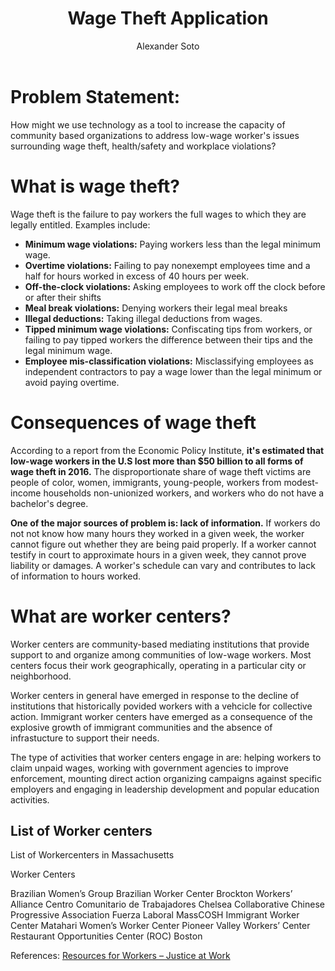 #+TITLE: Wage Theft Application
#+AUTHOR: Alexander Soto
#+CATEGORY: wagetheft
#+TAGS:       Write(w) Update(u) Fix(f) Check(c)

* Problem Statement:

  How might we use technology as a tool to increase the capacity of
  community based organizations to address low-wage worker's issues
  surrounding wage theft, health/safety and workplace violations?

* What is wage theft?

  Wage theft is the failure to pay workers the full wages to which they
  are legally entitled. Examples include:

  - *Minimum wage violations:* Paying workers less than the legal minimum wage.
  - *Overtime violations:* Failing to pay nonexempt employees time and a half for hours worked in excess of 40 hours per week.
  - *Off-the-clock violations:* Asking employees to work off the clock before or after their shifts
  - *Meal break violations:* Denying workers their legal meal breaks
  - *Illegal deductions:* Taking illegal deductions from wages.
  - *Tipped minimum wage violations:* Confiscating tips from workers, or failing to pay tipped workers the difference between their tips and the legal minimum wage.
  - *Employee mis-classification violations:* Misclassifying employees as independent contractors to pay a wage lower than the legal minimum or avoid paying overtime.

* Consequences of wage theft

  According to a report from the Economic Policy Institute, *it's estimated that low-wage workers in the U.S lost more
  than $50 billion to all forms of wage theft in 2016.* The disproportionate share of wage theft victims are people of
  color, women, immigrants, young-people, workers from modest-income households non-unionized workers, and workers who do not have a bachelor's degree.

  *One of the major sources of problem is: lack of information.* If workers do not not know how many hours they worked in a given week,
  the worker cannot figure out whether they are being paid properly. If a worker cannot testify in court to approximate hours in a given week,
  they cannot prove liability or damages. A worker's schedule can vary and
  contributes to lack of information to hours worked.

* What are worker centers?

Worker  centers are community-based mediating institutions that provide support
to and organize among communities of low-wage workers. Most centers focus their 
work geographically, operating in a particular city or neighborhood.

Worker centers in general have emerged in response to the decline of
institutions that historically povided workers with a vehcicle for collective
action. Immigrant worker centers have emerged as a consequence of the explosive
growth of immigrant communities and the absence of infrastucture to support
their needs.


The type of activities that worker centers engage in are: helping workers to claim unpaid wages,
working with government agencies to improve enforcement, mounting direct action
organizing campaigns against specific employers and engaging in leadership
development and popular education activities.



** List of Worker centers

 List of Workercenters in Massachusetts

 Worker Centers

 Brazilian Women’s Group
 Brazilian Worker Center
 Brockton Workers’ Alliance
 Centro Comunitario de Trabajadores
 Chelsea Collaborative
 Chinese Progressive Association
 Fuerza Laboral
 MassCOSH Immigrant Worker Center
 Matahari Women’s Worker Center
 Pioneer Valley Workers’ Center
 Restaurant Opportunities Center (ROC) Boston



 References:
 [[https://jatwork.org/resources/resources-for-workers/][Resources for Workers – Justice at Work]]

